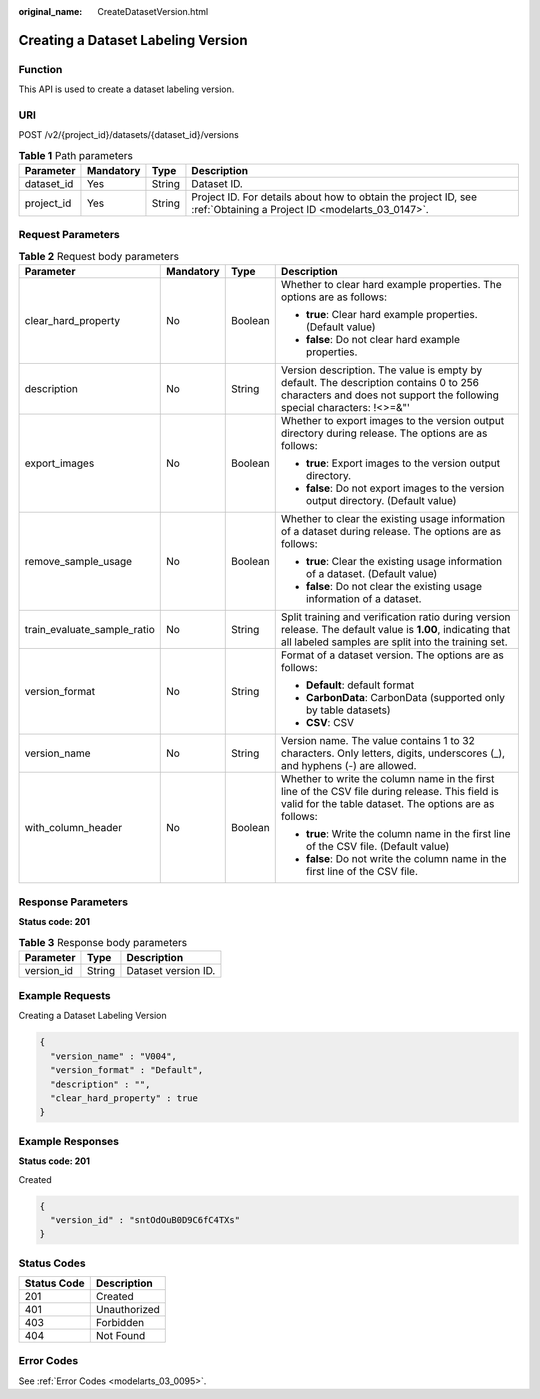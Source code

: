 :original_name: CreateDatasetVersion.html

.. _CreateDatasetVersion:

Creating a Dataset Labeling Version
===================================

Function
--------

This API is used to create a dataset labeling version.

URI
---

POST /v2/{project_id}/datasets/{dataset_id}/versions

.. table:: **Table 1** Path parameters

   +------------+-----------+--------+--------------------------------------------------------------------------------------------------------------------+
   | Parameter  | Mandatory | Type   | Description                                                                                                        |
   +============+===========+========+====================================================================================================================+
   | dataset_id | Yes       | String | Dataset ID.                                                                                                        |
   +------------+-----------+--------+--------------------------------------------------------------------------------------------------------------------+
   | project_id | Yes       | String | Project ID. For details about how to obtain the project ID, see :ref:`Obtaining a Project ID <modelarts_03_0147>`. |
   +------------+-----------+--------+--------------------------------------------------------------------------------------------------------------------+

Request Parameters
------------------

.. table:: **Table 2** Request body parameters

   +-----------------------------+-----------------+-----------------+-------------------------------------------------------------------------------------------------------------------------------------------------------------------+
   | Parameter                   | Mandatory       | Type            | Description                                                                                                                                                       |
   +=============================+=================+=================+===================================================================================================================================================================+
   | clear_hard_property         | No              | Boolean         | Whether to clear hard example properties. The options are as follows:                                                                                             |
   |                             |                 |                 |                                                                                                                                                                   |
   |                             |                 |                 | -  **true**: Clear hard example properties. (Default value)                                                                                                       |
   |                             |                 |                 |                                                                                                                                                                   |
   |                             |                 |                 | -  **false**: Do not clear hard example properties.                                                                                                               |
   +-----------------------------+-----------------+-----------------+-------------------------------------------------------------------------------------------------------------------------------------------------------------------+
   | description                 | No              | String          | Version description. The value is empty by default. The description contains 0 to 256 characters and does not support the following special characters: !<>=&"'   |
   +-----------------------------+-----------------+-----------------+-------------------------------------------------------------------------------------------------------------------------------------------------------------------+
   | export_images               | No              | Boolean         | Whether to export images to the version output directory during release. The options are as follows:                                                              |
   |                             |                 |                 |                                                                                                                                                                   |
   |                             |                 |                 | -  **true**: Export images to the version output directory.                                                                                                       |
   |                             |                 |                 |                                                                                                                                                                   |
   |                             |                 |                 | -  **false**: Do not export images to the version output directory. (Default value)                                                                               |
   +-----------------------------+-----------------+-----------------+-------------------------------------------------------------------------------------------------------------------------------------------------------------------+
   | remove_sample_usage         | No              | Boolean         | Whether to clear the existing usage information of a dataset during release. The options are as follows:                                                          |
   |                             |                 |                 |                                                                                                                                                                   |
   |                             |                 |                 | -  **true**: Clear the existing usage information of a dataset. (Default value)                                                                                   |
   |                             |                 |                 |                                                                                                                                                                   |
   |                             |                 |                 | -  **false**: Do not clear the existing usage information of a dataset.                                                                                           |
   +-----------------------------+-----------------+-----------------+-------------------------------------------------------------------------------------------------------------------------------------------------------------------+
   | train_evaluate_sample_ratio | No              | String          | Split training and verification ratio during version release. The default value is **1.00**, indicating that all labeled samples are split into the training set. |
   +-----------------------------+-----------------+-----------------+-------------------------------------------------------------------------------------------------------------------------------------------------------------------+
   | version_format              | No              | String          | Format of a dataset version. The options are as follows:                                                                                                          |
   |                             |                 |                 |                                                                                                                                                                   |
   |                             |                 |                 | -  **Default**: default format                                                                                                                                    |
   |                             |                 |                 |                                                                                                                                                                   |
   |                             |                 |                 | -  **CarbonData**: CarbonData (supported only by table datasets)                                                                                                  |
   |                             |                 |                 |                                                                                                                                                                   |
   |                             |                 |                 | -  **CSV**: CSV                                                                                                                                                   |
   +-----------------------------+-----------------+-----------------+-------------------------------------------------------------------------------------------------------------------------------------------------------------------+
   | version_name                | No              | String          | Version name. The value contains 1 to 32 characters. Only letters, digits, underscores (_), and hyphens (-) are allowed.                                          |
   +-----------------------------+-----------------+-----------------+-------------------------------------------------------------------------------------------------------------------------------------------------------------------+
   | with_column_header          | No              | Boolean         | Whether to write the column name in the first line of the CSV file during release. This field is valid for the table dataset. The options are as follows:         |
   |                             |                 |                 |                                                                                                                                                                   |
   |                             |                 |                 | -  **true**: Write the column name in the first line of the CSV file. (Default value)                                                                             |
   |                             |                 |                 |                                                                                                                                                                   |
   |                             |                 |                 | -  **false**: Do not write the column name in the first line of the CSV file.                                                                                     |
   +-----------------------------+-----------------+-----------------+-------------------------------------------------------------------------------------------------------------------------------------------------------------------+

Response Parameters
-------------------

**Status code: 201**

.. table:: **Table 3** Response body parameters

   ========== ====== ===================
   Parameter  Type   Description
   ========== ====== ===================
   version_id String Dataset version ID.
   ========== ====== ===================

Example Requests
----------------

Creating a Dataset Labeling Version

.. code-block::

   {
     "version_name" : "V004",
     "version_format" : "Default",
     "description" : "",
     "clear_hard_property" : true
   }

Example Responses
-----------------

**Status code: 201**

Created

.. code-block::

   {
     "version_id" : "sntOdOuB0D9C6fC4TXs"
   }

Status Codes
------------

=========== ============
Status Code Description
=========== ============
201         Created
401         Unauthorized
403         Forbidden
404         Not Found
=========== ============

Error Codes
-----------

See :ref:`Error Codes <modelarts_03_0095>`.
